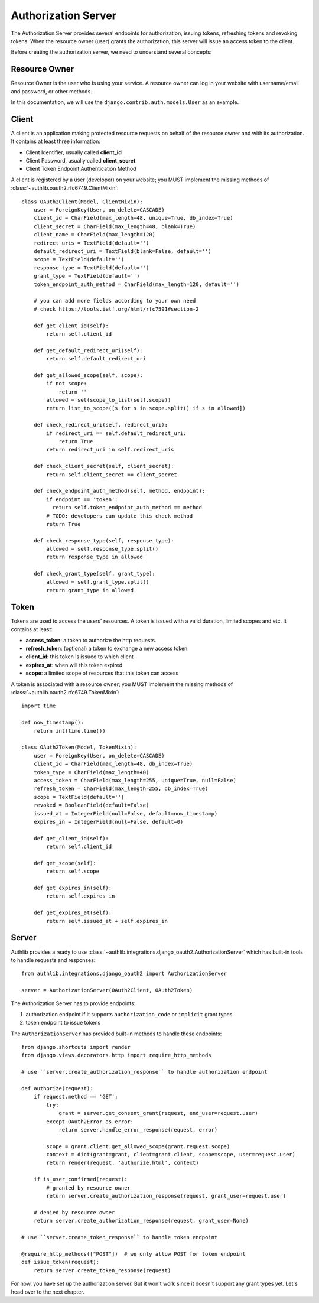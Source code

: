 Authorization Server
====================

.. meta::
    :description: How to create a Django OAuth 2.0 Authorization server with
        Authlib. Learn the required concepts in OAuth 2.0 Authorization server.

The Authorization Server provides several endpoints for authorization, issuing
tokens, refreshing tokens and revoking tokens. When the resource owner (user)
grants the authorization, this server will issue an access token to the client.

Before creating the authorization server, we need to understand several
concepts:

Resource Owner
--------------

Resource Owner is the user who is using your service. A resource owner can
log in your website with username/email and password, or other methods.

In this documentation, we will use the ``django.contrib.auth.models.User`` as
an example.

Client
------

A client is an application making protected resource requests on behalf of the
resource owner and with its authorization. It contains at least three
information:

- Client Identifier, usually called **client_id**
- Client Password, usually called **client_secret**
- Client Token Endpoint Authentication Method

A client is registered by a user (developer) on your website; you MUST implement
the missing methods of :class:`~authlib.oauth2.rfc6749.ClientMixin`::

    class OAuth2Client(Model, ClientMixin):
        user = ForeignKey(User, on_delete=CASCADE)
        client_id = CharField(max_length=48, unique=True, db_index=True)
        client_secret = CharField(max_length=48, blank=True)
        client_name = CharField(max_length=120)
        redirect_uris = TextField(default='')
        default_redirect_uri = TextField(blank=False, default='')
        scope = TextField(default='')
        response_type = TextField(default='')
        grant_type = TextField(default='')
        token_endpoint_auth_method = CharField(max_length=120, default='')

        # you can add more fields according to your own need
        # check https://tools.ietf.org/html/rfc7591#section-2

        def get_client_id(self):
            return self.client_id

        def get_default_redirect_uri(self):
            return self.default_redirect_uri

        def get_allowed_scope(self, scope):
            if not scope:
                return ''
            allowed = set(scope_to_list(self.scope))
            return list_to_scope([s for s in scope.split() if s in allowed])

        def check_redirect_uri(self, redirect_uri):
            if redirect_uri == self.default_redirect_uri:
                return True
            return redirect_uri in self.redirect_uris

        def check_client_secret(self, client_secret):
            return self.client_secret == client_secret

        def check_endpoint_auth_method(self, method, endpoint):
            if endpoint == 'token':
              return self.token_endpoint_auth_method == method
            # TODO: developers can update this check method
            return True

        def check_response_type(self, response_type):
            allowed = self.response_type.split()
            return response_type in allowed

        def check_grant_type(self, grant_type):
            allowed = self.grant_type.split()
            return grant_type in allowed

Token
-----

Tokens are used to access the users' resources. A token is issued with a
valid duration, limited scopes and etc. It contains at least:

- **access_token**: a token to authorize the http requests.
- **refresh_token**: (optional) a token to exchange a new access token
- **client_id**: this token is issued to which client
- **expires_at**: when will this token expired
- **scope**: a limited scope of resources that this token can access

A token is associated with a resource owner; you MUST implement
the missing methods of :class:`~authlib.oauth2.rfc6749.TokenMixin`::

    import time

    def now_timestamp():
        return int(time.time())

    class OAuth2Token(Model, TokenMixin):
        user = ForeignKey(User, on_delete=CASCADE)
        client_id = CharField(max_length=48, db_index=True)
        token_type = CharField(max_length=40)
        access_token = CharField(max_length=255, unique=True, null=False)
        refresh_token = CharField(max_length=255, db_index=True)
        scope = TextField(default='')
        revoked = BooleanField(default=False)
        issued_at = IntegerField(null=False, default=now_timestamp)
        expires_in = IntegerField(null=False, default=0)

        def get_client_id(self):
            return self.client_id

        def get_scope(self):
            return self.scope

        def get_expires_in(self):
            return self.expires_in

        def get_expires_at(self):
            return self.issued_at + self.expires_in

Server
------

Authlib provides a ready to use :class:`~authlib.integrations.django_oauth2.AuthorizationServer`
which has built-in tools to handle requests and responses::

    from authlib.integrations.django_oauth2 import AuthorizationServer

    server = AuthorizationServer(OAuth2Client, OAuth2Token)

The Authorization Server has to provide endpoints:

1. authorization endpoint if it supports ``authorization_code`` or ``implicit``
   grant types
2. token endpoint to issue tokens

The ``AuthorizationServer`` has provided built-in methods to handle these endpoints::

    from django.shortcuts import render
    from django.views.decorators.http import require_http_methods

    # use ``server.create_authorization_response`` to handle authorization endpoint

    def authorize(request):
        if request.method == 'GET':
            try:
                grant = server.get_consent_grant(request, end_user=request.user)
            except OAuth2Error as error:
                return server.handle_error_response(request, error)

            scope = grant.client.get_allowed_scope(grant.request.scope)
            context = dict(grant=grant, client=grant.client, scope=scope, user=request.user)
            return render(request, 'authorize.html', context)

        if is_user_confirmed(request):
            # granted by resource owner
            return server.create_authorization_response(request, grant_user=request.user)

        # denied by resource owner
        return server.create_authorization_response(request, grant_user=None)

    # use ``server.create_token_response`` to handle token endpoint

    @require_http_methods(["POST"])  # we only allow POST for token endpoint
    def issue_token(request):
        return server.create_token_response(request)

For now, you have set up the authorization server. But it won't work since it doesn't
support any grant types yet. Let's head over to the next chapter.
